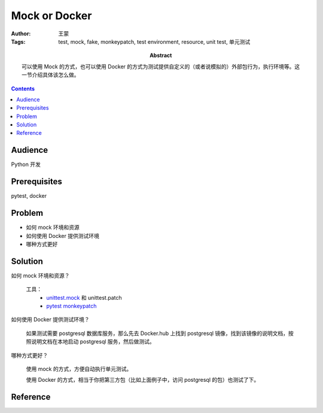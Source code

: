 ===============
Mock or Docker
===============

:Author: 王蒙
:Tags: test, mock, fake, monkeypatch, test environment, resource, unit test, 单元测试

:abstract:

    可以使用 Mock 的方式，也可以使用 Docker 的方式为测试提供自定义的（或者说模拟的）外部包行为，执行环境等。这一节介绍具体该怎么做。

.. contents::

Audience
========

Python 开发

Prerequisites
=============

pytest, docker

Problem
=======


- 如何 mock 环境和资源
- 如何使用 Docker 提供测试环境
- 哪种方式更好


Solution
========

如何 mock 环境和资源？

    工具：
        - `unittest.mock`_ 和 unittest.patch
        - `pytest monkeypatch`_

如何使用 Docker 提供测试环境？

    如果测试需要 postgresql 数据库服务，那么先去 Docker.hub 上找到 postgresql 镜像，找到该镜像的说明文档，按照说明文档在本地启动 postgresql 服务，然后做测试。

哪种方式更好？

    使用 mock 的方式，方便自动执行单元测试。

    使用 Docker 的方式，相当于你把第三方包（比如上面例子中，访问 postgresql 的包）也测试了下。

Reference
=========

.. _pytest monkeypatch: https://docs.pytest.org/en/latest/monkeypatch.html?highlight=patch
.. _unittest.mock: https://docs.python.org/3/library/unittest.mock-examples.html?highlight=mock